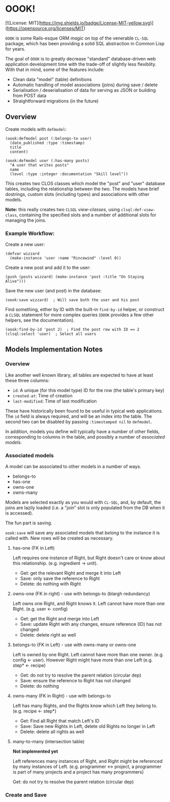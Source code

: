 * OOOK!

[![License: MIT](https://img.shields.io/badge/License-MIT-yellow.svg)](https://opensource.org/licenses/MIT)

~OOOK~ is some Rails-esque ORM /magic/ on top of the venerable ~CL-SQL~ package,
which has been providing a solid SQL abstraction in Common Lisp for years.

The goal of ~OOOK~ is to greatly decrease "standard" database-driven web
application development time with the trade-off of slightly less flexiblity.
With that in mind, some of the features include:
- Clean data "model" (table) definitions
- Automatic handling of model associations (joins) during save / delete
- Serialisation / deserialisation of data for serving as JSON or building from
  POST data
- Straightforward migrations (in the future)


** Overview

Create models with ~defmodel~:

#+begin_src common-lisp
(oook:defmodel post (:belongs-to user)
  (date_published :type :timestamp)
  title
  content)

(oook:defmodel user (:has-many posts)
  "A user that writes posts"
  name
  (level :type :integer :documentation "Skill level"))
#+end_src

This creates two CLOS classes which model the "post" and "user" database tables,
including the relationship between the two. The models have brief dostrings,
custom slots (including types) and associations with other models.

*Note:* this really creates two ~CLSQL~ /view-classes/, using
~clsql:def-view-class~, containing the specified slots and a number of
additional slots for managing the joins.

*** Example Workflow:

Create a new user:

#+begin_src common-lisp
(defvar wizzard
  (make-instance 'user :name "Rincewind" :level 0))
#+end_src

Create a new post and add it to the user:

#+begin_src common-lisp
(push (posts wizzard) (make-instance 'post :title "On Staying Alive")))
#+end_src

Save the new user (and post) in the database:

#+begin_src common-lisp
(oook:save wizzard)  ; Will save both the user and his post
#+end_src

Find something, either by ID with the built-in ~find-by-id~ helper, or construct
a ~CLSQL~ statement for more complex queries (~OOOK~ provides a few other
helpers, see the documentation).

#+begin_src common-lisp
(oook:find-by-id 'post 2)  ; Find the post row with ID == 2
(clsql:select 'user)  ; Select all users
#+end_src

** Models Implementation Notes

*** Overview

Like another well known library, all tables are expected to have at least these
three columns:
- ~id~: A unique (for this model type) ID for the row (the table's primary key)
- ~created-at~: Time of creation
- ~last-modified~: Time of last modification

These have historically been found to be useful in typical web applications. The
~id~ field is always required, and will be an index into the table. The second
two can be disabled by passing ~:timestamped nil~ to ~defmodel~.

In addition, models you define will typically have a number of other fields,
corresponding to columns in the table, and possibly a number of /associated
models/.

*** Associated models

A model can be associated to other models in a number of ways.
- belongs-to
- has-one
- owns-one
- owns-many

Models are selected exactly as you would with ~CL-SQL~, and, by default, the
joins are lazily loaded (i.e. a "join" slot is only populated from the DB when
it is accessed).

The fun part is saving.

~oook:save~ will save any associated models that /belong/ to the instance it is
called with. New rows will be created as necessary.

**** has-one (FK in Left)

Left requires one instance of Right, but Right doesn't care or know
about this relationship. (e.g. ingredient -> unit).

- Get: get the relevant Right and merge it into Left
- Save: only save the reference to Right
- Delete: do nothing with Right

**** owns-one (FK in right) - use with belongs-to (blargh redundancy)

Left owns one Right, and Right knows it. Left cannot have more than one
Right. (e.g. user <- config)

- Get: get the Right and merge into Left
- Save: update Right with any changes, ensure reference (ID) has not changed
- Delete: delete right as well

**** belongs-to (FK in Left) - use with owns-many or owns-one

Left is owned by one Right. Left cannot have more than one owner. (e.g. config
<- user). However Right might have more than one Left (e.g. step* <- recipe)

- Get: do not try to resolve the parent relation (circular dep)
- Save: ensure the reference to Right has not changed
- Delete: do nothing

**** owns-many (FK in Right) - use with belongs-to

Left has many Rights, and the Rights know which Left they belong to. (e.g.
recipe <- step*)

- Get: Find all Right that match Left's ID
- Save: Save new Rights in Left, delete old Rights no longer in Left
- Delete: delete all rights as well

**** many-to-many (intersection table)

*Not implemented yet*

Left references many instances of Right, and Right might be referenced by many
instances of Left. (e.g. programmer <-> project, a programmer is part of many
projects and a project has many programmers)

Get: do not try to resolve the parent relation (circular dep)

*** Create and Save
